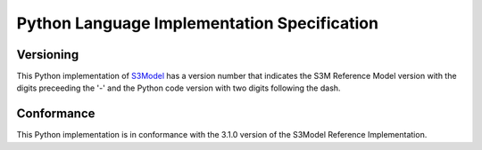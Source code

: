 Python Language Implementation Specification
============================================

Versioning
----------
This Python implementation of `S3Model <https://s3model.com/index.html>`_ has a version number that indicates the S3M Reference Model version with the digits preceeding the '-' and the Python code version with two digits following the dash. 

Conformance
-----------
This Python implementation is in conformance with the 3.1.0 version of the S3Model Reference Implementation.



